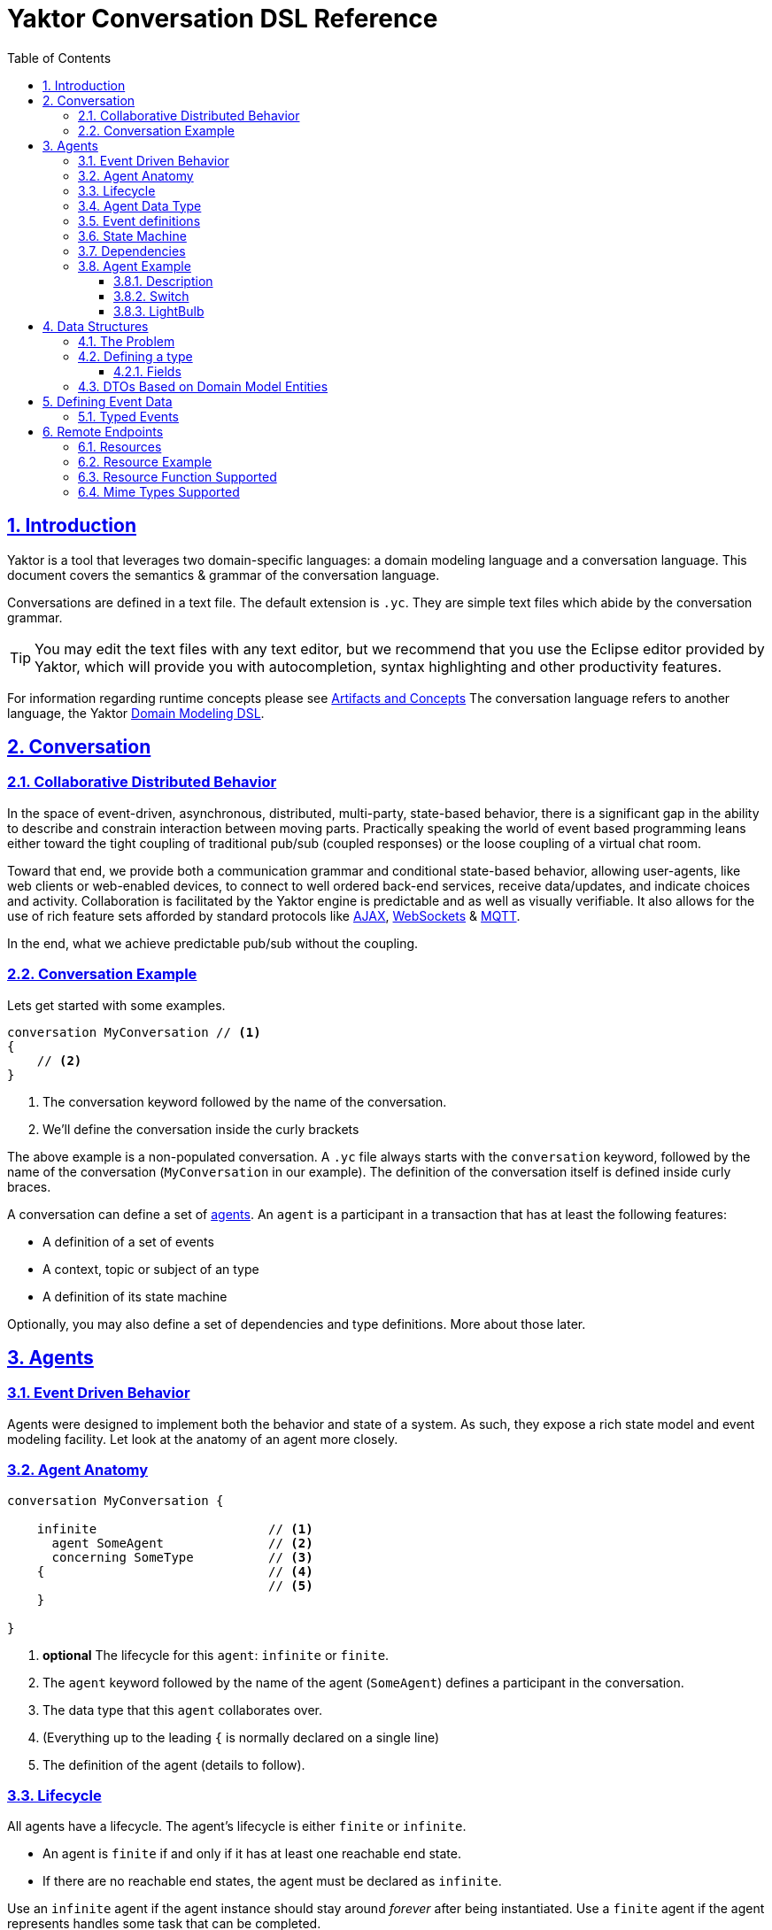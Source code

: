 = Yaktor Conversation DSL Reference
ifdef::env-github,env-browser[:outfilesuffix: .adoc]
:toc: left
:toclevels: 4
:idprefix:
:idseparator: -
:sectanchors:
:sectlinks:
:sectnums:
:sectnumlevels: 6

== Introduction
Yaktor is a tool that leverages two domain-specific languages:  a domain modeling language and a conversation language.
This document covers the semantics & grammar of the conversation language.

Conversations are defined in a text file.
The default extension is `.yc`.
They are simple text files which abide by the conversation grammar.

TIP: You may edit the text files with any text editor, but we recommend that you use the Eclipse editor provided by Yaktor, which will provide you with autocompletion, syntax highlighting and other productivity features.

For information regarding runtime concepts please see link:artifactsAndConcepts.html[Artifacts and Concepts]
The conversation language refers to another language, the Yaktor link:../domain/index{outfilesuffix}[Domain Modeling DSL].

== Conversation

=== Collaborative Distributed Behavior
In the space of event-driven, asynchronous, distributed, multi-party, state-based behavior, there is a significant gap in the ability to describe and constrain interaction between moving parts.
Practically speaking the world of event based programming leans either toward the tight coupling of traditional pub/sub (coupled responses) or the loose coupling of a virtual chat room.

Toward that end, we provide both a communication grammar and conditional state-based behavior, allowing user-agents, like web clients or web-enabled devices, to connect to well ordered back-end services, receive data/updates, and indicate choices and activity.
Collaboration is facilitated by the Yaktor engine is predictable and as well as visually verifiable.
It also allows for the use of rich feature sets afforded by standard protocols like link:https://en.wikipedia.org/wiki/Ajax_(programming)[AJAX^], link:https://en.wikipedia.org/wiki/WebSocket[WebSockets^] & link:http://mqtt.org/[MQTT^].

In the end, what we achieve predictable pub/sub without the coupling.

=== Conversation Example
Lets get started with some examples.

[source,yc]
----
conversation MyConversation // <1>
{
    // <2>
}
----
<1> The conversation keyword followed by the name of the conversation.
<2> We'll define the conversation inside the curly brackets

The above example is a non-populated conversation.
A `.yc` file always starts with the `conversation` keyword, followed by the name of the conversation (`MyConversation` in our example).
The definition of the conversation itself is defined inside curly braces.

A conversation can define a set of link:#agents[agents].
An `agent` is a participant in a transaction that has at least the following features:

* A definition of a set of events
* A context, topic or subject of an type
* A definition of its state machine

Optionally, you may also define a set of dependencies and type definitions.
More about those later.

== Agents

=== Event Driven Behavior
Agents were designed to implement both the behavior and state of a system.
As such, they expose a rich state model and event modeling facility.
Let look at the anatomy of an agent more closely.

=== Agent Anatomy
[source,yc]
----
conversation MyConversation {

    infinite                       // <1>
      agent SomeAgent              // <2>
      concerning SomeType          // <3>
    {                              // <4>
                                   // <5>
    }

}
----
<1> *optional* The lifecycle for this `agent`:  `infinite` or `finite`.
<2> The `agent` keyword followed by the name of the agent (`SomeAgent`) defines a participant in the conversation.
<3> The data type that this `agent` collaborates over.
<4> (Everything up to the leading `{` is normally declared on a single line)
<5> The definition of the agent (details to follow).

=== Lifecycle
All agents have a lifecycle.
The agent's lifecycle is either `finite` or `infinite`.

* An agent is `finite` if and only if it has at least one reachable end state.
* If there are no reachable end states, the agent must be declared as `infinite`.

Use an `infinite` agent if the agent instance should stay around _forever_ after being instantiated.
Use a `finite` agent if the agent represents handles some task that can be completed.

TIP: Sometimes, you have the option to design conversations with either finite or infinite agents.
If given a choice, we recommend to design the conversation such that it uses finite agents.

=== Agent Data Type
Typically, agents collaborate around, about, on or over particular data.
Each agent references some `type`.

The `type` of collaborating agents must be related.
The rules are:

* If the data types are identical, the case is trivial (not discussed below).
* Two agents may declare different data types even though they participate in the same conversation.
** If the types are different, they must be derivable/mapped to each other (via inheritance or composition).
*** Composition will be evaluated using a mapping on the causing side of an interagent transition.
This mapping may evaluate against the event data or the type.
If no mapping exists, the type's inheritance will be inferred.
* If the types are not derivable or mapped, then the agents will not receive massages from each other.

=== Event definitions
An agent may define a set of events.
An event is a definition of some stimulus that the agent reacts to or produces for other agents to react to or take action on.

An event is defined by:

* Its name
* The nature of the event in relationship to the `agent`: `sends`, `receives` or `privately receives`.
** `sends` means that the agent broadcasts the event. Any other `agent` may react to this event.
** `receives` means that an `agent` can receive this message from another `agent`.
** `privately receives` means the event is either a decision value made by the `agent` or a command that the `agent` obeys.
A command is typically produced by a "user-agent", which is any external program, UI or system that acts upon or on behalf of the `agent`.
* Optionally, the `type` of the event.
More on this later.

Example:

[source,yc]
----
conversation MyConversation {
    agent SomeAgent {
        sends eventTypeA              // <1>
        receives eventTypeB           // <2>
        privately receives eventTypeC // <3>
    }
}
----
<1> `SomeAgent` `sends` (or broadcasts) events of type `eventTypeA`.
<2> `SomeAgent` `receives` events of type `eventTypeB`.
<3> `SomeAgent` `privately receives` `eventTypeC`.
That is, the `agent` may react to events of type `eventTypeC` or obeys commands of type `eventTypeC` originating from its user-agent.

=== State Machine
An `agent` also defines a state machine.
The state machine defines an external guarantee for how the `agent` behaves.
The `LightBulb` as described here would be expecting other agents (yet to be defined) to trigger `turnOn` and `turnOff`, and yet not know who did it.

We typically place the definition of an event where he have the most specific details, but you have the freedom to choose.
Often if you consider the analog as well as the data requirements it is easy to see who owns the definition.
If all else fails, choose consumes and refactor when you find multiple consumers.
Multiple producers and consumers requires an additional `agent` to act as mediator.

[source,yc]
----
conversation MyConversation {
    agent LightBulb {
        receives turnOn
        receives turnOff
        privately receives fail

        initially becomes off {  // <1>
            off {                // <2>
                turnOn -> ^on    // <3>
                fail -> broken
            }
            ^on {                // <2>
                turnOff -> off
                fail -> broken
            }
            broken {}            // <2>
        }
    }
}
----
<1> We use the keywords `initially becomes` to introduce the state machine as well as the initial state the `agent`.
In the example, a `LightBulb` begins in the `off` state.
<2> Declares states `off`, `on`, `broken`.
Notice that the state the state `on` is written as `^on`, because `on` is a conversation DSL keyword.
To escape the keyword, you use `^`.
<3> Defines a transition.
A transition is defined as `eventName` `->` `resultingState`.
In this example, we are saying that "If the LightBulb is in the state `off` and the `turnOn` event is received, then the LightBulb will change to the state `on`."
We are using an abbreviated syntax here.
An alternative syntax is perhaps more descriptive.
You could have written the same statement as `turnOn becomes ^on`

=== Dependencies
It is possible for agents to subscribe or produce events to agents defined in other conversations.
If they do, they have to declare their dependency on the other agents.
It is important to note that you only have to declare dependencies on _external_ agents, which are agents defined in other conversations.

[source,yc]
----
conversation MyConversation {
    imports {
      agent SingleSwitchCircuit.PowerSwitch as Switch // <1>
    }
    agent LightBulb {

        initially becomes off {
            off {
                Switch.turnOn -> ^on                  // <2>
            }
            ^on {
            }
        }
    }
}
----
<1> Here we have declared an `imports` block and declared a dependency on an `agent` called `Switch`.
<2> Because we imported `Switch`, we are now allowed to consume events in `Switch`.

=== Agent Example

==== Description

In this example we have defined two agents:

* `Switch`
* `LightBulb`

The two ``agent``s have been defined in separate ``conversation``s.
We may have preferred to define both in the same `conversation`, but without doing so, we would not be able to show the definition of dependencies.

Both agents have a simple state machine (basically they are either `on` or `off`, but we added `broken` also to `LightBulb`).

There is an event dependency between the two agents.
We want `LightBulb` to change state when the switch state is changed.
We have specifically chosen to reverse the `sends`/`receives` relationship of `turnOn` and `turnOff` to convey the notion of data flow and control of `Switch`.

==== Switch
[source,yc]
----
conversation s {
    agent Switch {
        sends turnOn              // <1>
        sends turnOff             // <1>
        privately receives on                  // <2>
        privately receives off                 // <2>

        initially becomes off {
            off {
                on -> on > turnOn       // <3>
            }
            on {
                off -> off > turnOff    // <3>
            }
        }
    }
}
----
<1> `Switch` `sends` events that `LightBulb` may receive (when it is turned on or off)
<2> `Switch` is capable of telling when it has been turned on or off
<3> We are also specifying the event transitions, but notice that we now have an additional syntax construct `>`.
This specifies when the `Switch` produces such events.

==== LightBulb
[source,yc]
----
conversation lb {
    imports {
        agent s.Switch                // <1>
    }
    agent LightBulb {
        privately receives broken

        initially becomes off {
            off {
                Switch.turnOn -> on   // <2>
            }
            on {
                Switch.turnOff -> off // <2>
                broken -> broken
            }
            broken {
            }
        }
    }
}
----
<1> `LightBulb` has to declare a dependency on `Switch` to be able to subscribe to the events it produces.
<2> `LightBulb` changes state when `Switch` produces the events `turnOn` or `turnOff`.

== Data Structures

=== The Problem

An event may carry information. To ensure compliance (that is, a consistent interpretation on both the producer and the consumer side), we have to be able to specify the structure of this information.

We'll refer to the definition of this data structure as a _data transfer object_, or _DTO_.

It is important that DTOs are based on some canonical information model for the complete system.
The reason for this is to ensure that related information is kept consistent.

For this reason, we have also created a language for defining these canonical information: the domain modeling DSL.
Often, DTOs are projections of your domain model's entity data.
You can define DTOs based on your entities' definitions, define them independently, or mix & match according to your needs.

The type language should be quite trivial to most programmers.
It is fairly consistent with the way you would define data structures in other languages.
The type language supports

* definition of types,
* definition of data fields,
* definition of a hierarchical structure (but no support for graphs),
* definition of cardinality of fields,
* definition of constraints on fields,
* containment of other types, and
* referencing entities from the domain model.

References to entities are supported via the `ref` keyword.
You can also base a DTO directly, either partially or wholly, on the definition of an entity with the `from` keyword.


=== Defining a type
You may define the rules for a data structure. This data structure

* is an external facing contract of an agent, and
* may map to an `entity`

Let's start by showing an example:

[source,yc]
----
conversation MyConversation {

    type SomeEventData { // <1>
        Date whenSent! // <2>
        String someMessage? // <3>
        val SomeOtherData other* // <4>

        val Domain.SomeType someDomainType {} // <5>
    }
    type SomeOtherData {} // <6>
}
----
<1> The declaration of a type (here called `SomeEventData`)
<2> Example of a declaration of a `Date` field. The exclamation mark means that the field is required.
<3> Example of a declaration of a `String` field. The question mark means the field is optional.
<4> This field contains an array of contents as defined by another DTO; this one happens to be empty.
<5> This field contains content as defined by a domain `entity`.
<6> `SomeOtherData` type convenient for the `other` field.

==== Fields
A type contains a set of _fields_.
A field is constrained by the same language as defined in the domain modeling DSL.

In short you can use

* its type (`Date`, `String`, etc.),
* its `name`, and
* various constraints, including
** cardinality (required, optional, many, one or more), or
** value constraints (regex for strings, value ranges for integers, etc.)

The format of a field is

_TypeName_ _fieldName_ [_cardinality_] [_constraints_]

=== DTOs Based on Domain Model Entities

The most typical way to define DTOs is to base the DTO on an `entity` in your domain model.

When you've identified which `entity` in the domain model you want to base your DTO on, you now need to figure out which fields you want to include from the entity.
We declare mapping and projections in the following way.

Projections are defined on any reference in the domain model.
A projection mapping may be empty represented by `{}`, which results in mapping to all of the fields in a "flat" manner, meaning all fields only at the topmost level of the `entity`.
This will include references as identifiers, but will not recurse downward.
``type``s will be expanded as though they were named with `{}`.

A projection mapping which includes _at least one_ field will restrict the projection to only include the mapped fields.
If you want all fields, you will need to map all of them, or have an empty projection mapping.

A mapping to a reference field without declaring a submapping will result in just a reference (containing the entity's id).

A mapping to a `type` must be followed by `{}`.
If you wish to limit or deepen the mapping, fill in the `{}`.

Mappings to a reference field which lack `{}` will be mapped flat.

You may establish a reference to an entity with a `ref` field. Which will always be a flat reference.

You may establish containment of a type with a `val` field with `{}` same rules as above.

So, let's start with a simple domain model

[source,ydm]
----
domain-model MyDomainModel {
    entity Company {
        Address address
        String name!
    }
    entity Opening {
        Date startDate?
        String name!
        String description!
    }
    entity Candidate {
        String firstName!
        String lastName!
        String resume!
    }
    association Company2Openings {
        start Company company!
        end Opening openings*
    }
    association Opening2Candidates {
        start Opening opening!
        end Candidate candidates*
    }
}
----

Now, let's say we have the need to define a DTO that sets up a position.
We have a domain model, called `Opening` that we can use as the base.

[source,yc]
----
conversation HR {
    type NewOpening from Opening {} // <1>
}
----
<1> A DTO called `NewOpening` which is derived `from` the domain object `Opening`.

We would now expect a `NewOpening` to follow the exact same top-level structure as `Opening`.
In other words, it would be the same as if we defined a type as follows:

[source,yc]
----
conversation HR {
    type NewOpening from Opening {
        startDate //<1>
        name //<2>
        description
        candidates //<3>
    }
}
----
<1> mapping of the Date field startDate
<2> mapping of the String field name
<3> mapping array of references (ids) for candidates

What if we only wanted to bring in a subset of the properties from `Opening` and alter the presentation?
Say we only wanted the `startDate` and rename `name`.
No problem, we can simply open some curly braces and define the mapping.

[source,yc]
----
conversation HR {
    type AvailablePosition from Opening { // <1>
        startDate
        name as openingName      // <2>
    }
}
----
<1> Specifies that we want to include the `startDate` and `name` fields
<2> Specifies that we want to include the `name` field under the name of `openingName`

Now, perhaps we need to provide an attribute that does not exist in the domain model.
Say for instance that we want to pass in some additional information

[source,yc]
----
conversation HR {
    type AvailablePosition from Opening {
        startDate
        name
        String authToken! // <1>
        ref Opening previouslyViewed* //<2>
    }
}
----
<1> Specifies that we require a `String` field named `authToken`.
<2> An optional list of references (`key` or `_id`) of the `Opening` entities.

Notice that in the examples so far we made shallow definitions of the DTO.
That is, we did not include objects linked to the domain object.
What if we wanted to see a position with all the candidates?

[source,yc]
----
conversation HR {
    type AvailablePosition from Opening {
        startDate
        name
        String authToken!
        candidates {} // <1>
    }
}
----
<1> Specifying that we also want to include all fields from candidates (i.e. populate candidates).

In the example above, we would get all the attributes of the candidate.
What if we only wanted the first and last name of the candidate?

[source,yc]
----
conversation HR {
    type AvailablePosition from Opening {
        startDate
        name
        String authToken!
        candidates {
            firstName   // <1>
            lastName    // <1>
        }
    }
}
----
<1> Notice that we can simply specify any available field what we want from `entity` `Candidate`.

== Defining Event Data
We've seen how we can define data structures.
We said that the data structures would be used to define DTOs.
The DTOs are used to pass information.
Let's now look at where we would use these DTOs.

=== Typed Events
Each of the events may be typed.
What we mean by that is that an event may carry data.

Say we have a conversation agent as below:

[source,yc]
----
conversation HR {
    agent ApplicationHandler {
        receives jobApplicationReceived

        begins in idle {
            idle {
                jobApplicationReceived -> processingApplication
            }
            processingApplication {
            }
        }
    }
}
----

The `jobApplicationReceived` event would probably have to carry the information about the candidate.

We could now define a DTO and type the event as follows.

[source,yc]
----
conversation HR {
    type JobApplication from Candidate {                        // <1>
        firstName
        lastName
        resume
        opening {
            name
        }
    }
    agent ApplicationHandler {
        receives jobApplicationReceived : JobApplication     // <2>

        begins in idle {
            idle {
                jobApplicationReceived -> processingApplication
            }
            processingApplication {

            }
        }
    }
}
----
<1> Notice that we've derived the JobApplication from the Candidate.
<2> Here we type the event by simply adding `: JobApplication`

== Remote Endpoints

=== Resources
In general, resources allow you to CRUD a DTO. For example, a JSON `PUT` over HTTP.

Agents act on DTOs as well. However, we wish to reserve agents for more _interesting_ logic.
When your remote endpoint is not behavior-oriented but more-or-less data entry and retrieval tasks, use a `resource`.
To make this more compelling we have baked in some best practices and reasonable default implementations for persistence logic and paging.
That would be tricky at best over sockets and would pollute your event/state model with unnecessary stuff.

We've already seen how we can add DTOs, so let's step right into it.

NOTE: When we define resources, we generally intend CRUD to be consumed programmatically, but using the proper action along with `text/html,application/xhtml+xml` you can allow the consumption by a browser user-agent.

NOTE: Resources may be implemented using a more complex protocol such as SOAP, but due to limitations of this spec there may be a number of assumptions required before this would work.

WARNING: *Religion Alert*: We don't necessarily worship REST, but recognize is practicality.
However, we have followed sound principles which have proven useful to many.
On the other hand, if you think some behavior makes sense as a `resource`, then _go for it_.
Be on the lookout for services that are intended for non-event-driven behavior.

=== Resource Example
[source,yc]
----
conversation HR {

    type Application from Candidate {
        firstName
        lastName
        opening {
            name
            company {
                name
            }
        }
    }
    resource                            // <1>
      /applications                     // <2>
      for HR.Application                // <3>
      offers (read find)                // <4>
      interchanges ( json ) // <5>
}
----
<1> The `resource` begins the declaration for an endpoint. A typical resource is all on one line.
<2> The URL for this endpoint will be `/application`.
<3> Defines type `HR.Application` will be the DTO interchanged across actions for this `resource`.
<4> Lists the actions supported for this `resource`.
<5> Lists the mime-types supported by this `resource`.

The resulting `resource` will
* be available under the URL fragment of /applications,
* produce and consume the DTO of `HR.Application`,
* support the `read` and `find` actions (and therefore is read-only), and
* produce and consume data according to the mime-type `application/json`.

=== Resource Function Supported

[cols="1,2,3", options="header"]
|===
|Action
|HTTP
|Semantic

|`create`
|POST
|Allow for creation of new resources, or form action="post".

|`read`
|GET
|Allow users to read (or lookup) resources based on their `id`.

|`update`
|PUT
|Allow users to modify a resource by posting updates based on their `id`.

|`delete`
|DELETE
|Allow users to delete resources based on their `id`.

|`find`
|GET
|Provide a search API for the resource or, by extension, allow basic get functionality.

|===


=== Mime Types Supported

[cols="1,2,3", options="header"]
|===
|Keyword
|Type
|Semantic

|`json`
|application/json
|Interchange JavaScript Object Notation (JSON)

|`xml`
|application/xml
|Interchange XML

|`yam`
|application/yaml
|Interchange YAML

|`text`
|text/html,application/xhtml+xml
|Interchange html (ususally produced but not consumed).

|`form`
|application/x-www-form-urlencoded
|Standard form post

|`multi-part`
|multipart/form-data
|Complex form data (file uploads)


|===
